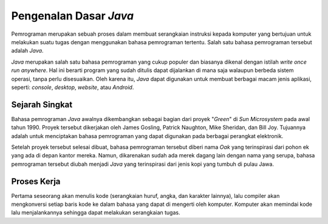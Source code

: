 Pengenalan Dasar *Java*
=======================

Pemrograman merupakan sebuah proses dalam membuat serangkaian instruksi kepada komputer yang bertujuan untuk melakukan suatu tugas dengan menggunakan bahasa pemrograman tertentu. Salah satu bahasa pemrograman tersebut adalah *Java*.

.. image:: /images/preface/java-logo.png
    :width: 200
    :align: center
.. centered:: Logo Bahasa Pemrograman *Java*

*Java* merupakan salah satu bahasa pemrograman yang cukup populer dan biasanya dikenal dengan istilah *write once run anywhere*. Hal ini berarti program yang sudah ditulis dapat dijalankan di mana saja walaupun berbeda sistem operasi, tanpa perlu disesuaikan. Oleh karena itu, *Java* dapat digunakan untuk membuat berbagai macam jenis aplikasi, seperti: *console*, *desktop*, *website*, atau *Android*.

Sejarah Singkat
---------------

Bahasa pemrograman *Java* awalnya dikembangkan sebagai bagian dari proyek "*Green*" di *Sun Microsystem* pada awal tahun 1990. Proyek tersebut dikerjakan oleh James Gosling, Patrick Naughton, Mike Sheridan, dan Bill Joy. Tujuannya adalah untuk menciptakan bahasa pemrograman yang dapat digunakan pada berbagai perangkat elektronik.

Setelah proyek tersebut selesai dibuat, bahasa pemrograman tersebut diberi nama *Oak* yang terinspirasi dari pohon ek yang ada di depan kantor mereka. Namun, dikarenakan sudah ada merek dagang lain dengan nama yang serupa, bahasa pemrograman tersebut diubah menjadi *Java* yang terinspirasi dari jenis kopi yang tumbuh di pulau Jawa.

Proses Kerja
------------

.. TODO: Tambahkan proses kerja bahasa pemrograman Java (.java -> .class)
.. TODO: Tambahkan penjelasan JDK, JRE, dan JVM.

Pertama seseorang akan menulis kode (serangkaian huruf, angka, dan karakter lainnya), lalu compiler akan mengkonversi setiap baris kode ke dalam bahasa yang dapat di mengerti oleh komputer. Komputer akan memindai kode lalu menjalankannya sehingga dapat melakukan serangkaian tugas. 
